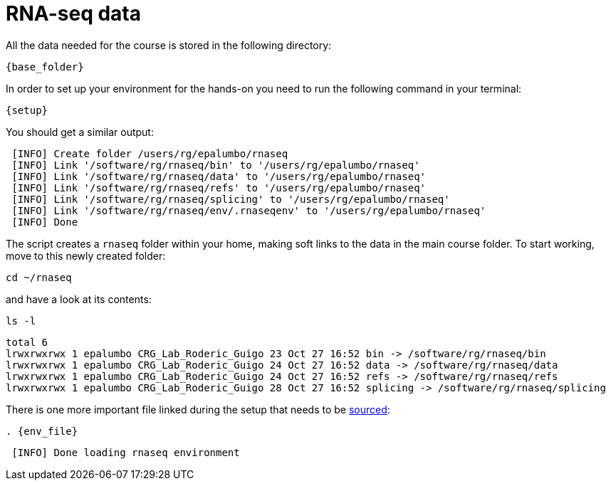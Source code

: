 = RNA-seq data
:rnaseq_folder:
:base_folder: /software/rg/rnaseq/
:setup: {base_folder}env/setup
:env_file: ~/rnaseq/.rnaseqenv

All the data needed for the course is stored in the following directory:

[source,bash,	subs="{markup-in-source}"]
----
{base_folder}
----

In order to set up your environment for the hands-on you need to run the following command in your terminal:

[source,cmd,subs="{markup-in-source}"]
----
{setup}
----

You should get a similar output:

[source,bash]
----
 [INFO] Create folder /users/rg/epalumbo/rnaseq
 [INFO] Link '/software/rg/rnaseq/bin' to '/users/rg/epalumbo/rnaseq'
 [INFO] Link '/software/rg/rnaseq/data' to '/users/rg/epalumbo/rnaseq'
 [INFO] Link '/software/rg/rnaseq/refs' to '/users/rg/epalumbo/rnaseq'
 [INFO] Link '/software/rg/rnaseq/splicing' to '/users/rg/epalumbo/rnaseq'
 [INFO] Link '/software/rg/rnaseq/env/.rnaseqenv' to '/users/rg/epalumbo/rnaseq'
 [INFO] Done
----

The script creates a `rnaseq` folder within your home, making soft links to the data in the main course folder. To start working, move to this newly created folder:

[source,cmd]
----
cd ~/rnaseq
----

and have a look at its contents:

[source,cmd]
----
ls -l
----
[source,bash]
----
total 6
lrwxrwxrwx 1 epalumbo CRG_Lab_Roderic_Guigo 23 Oct 27 16:52 bin -> /software/rg/rnaseq/bin
lrwxrwxrwx 1 epalumbo CRG_Lab_Roderic_Guigo 24 Oct 27 16:52 data -> /software/rg/rnaseq/data
lrwxrwxrwx 1 epalumbo CRG_Lab_Roderic_Guigo 24 Oct 27 16:52 refs -> /software/rg/rnaseq/refs
lrwxrwxrwx 1 epalumbo CRG_Lab_Roderic_Guigo 28 Oct 27 16:52 splicing -> /software/rg/rnaseq/splicing
----

There is one more important file linked during the setup that needs to be http://ss64.com/bash/source.html[sourced^]:

[source,cmd,subs="{markup-in-source}"]
----
. {env_file}
----
[source,bash]
----
 [INFO] Done loading rnaseq environment
----
